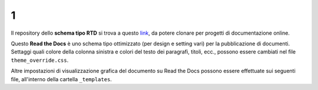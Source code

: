 1
====================


.. raw:: html

    <strong><span style="background-color: #126da5; color: #ffffff; display: inline-block; padding: 2px 8px; border-radius: 10px;">Questa è solo una bozza</span></strong>
    <p></p>

Il repository dello **schema tipo RTD** si trova a questo  `link <https://github.com/cirospat/rtd-schematipo>`_, da potere clonare per progetti di documentazione online.

Questo **Read the Docs** è uno schema tipo ottimizzato (per design e setting vari) per la pubblicazione di documenti. Settaggi quali colore della colonna sinistra e colori del testo dei paragrafi, titoli, ecc., possono essere cambiati nel file ``theme_override.css``.

Altre impostazioni di visualizzazione grafica del documento su Read the Docs possono essere effettuate sui seguenti file, all'interno della cartella ``_templates``.


.. raw:: html

    <a href="popup.html" onclick="MM_openBrWindow('popup.html','nuovaFinestra','width=400,height=400'); return false;" onkeypress="MM_openBrWindow('popup.html','nuovaFinestra','width=400,height=400'); return false;" title="Esempio di pop-up accessibile - Link interno - Nuova finestra">Apri il pop-up</a>

